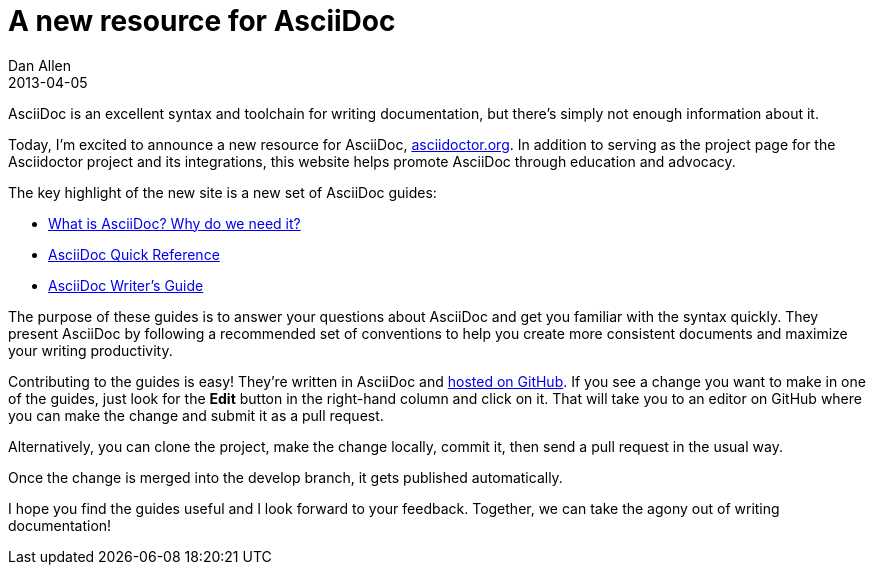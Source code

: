 = A new resource for AsciiDoc
Dan Allen
2013-04-05
:awestruct-tags: [announcement, website]
:awestruct-draft: true

AsciiDoc is an excellent syntax and toolchain for writing documentation, but there's simply not enough information about it.

Today, I'm excited to announce a new resource for AsciiDoc, http://asciidoctor.org[asciidoctor.org].
In addition to serving as the project page for the Asciidoctor project and its integrations, this website helps promote AsciiDoc through education and advocacy.

The key highlight of the new site is a new set of AsciiDoc guides:

- link:/docs/what-is-asciidoc-why-use-it/[What is AsciiDoc? Why do we need it?]
- link:asciidoc-quick-reference/[AsciiDoc Quick Reference]
- link:asciidoc-writers-guide/[AsciiDoc Writer's Guide]

The purpose of these guides is to answer your questions about AsciiDoc and get you familiar with the syntax quickly.
They present AsciiDoc by following a recommended set of conventions to help you create more consistent documents and maximize your writing productivity.

Contributing to the guides is easy!
They're written in AsciiDoc and https://github.com/asciidoctor/asciidoctor.github.com[hosted on GitHub].
If you see a change you want to make in one of the guides, just look for the *Edit* button in the right-hand column and click on it.
That will take you to an editor on GitHub where you can make the change and submit it as a pull request.

Alternatively, you can clone the project, make the change locally, commit it, then send a pull request in the usual way.

Once the change is merged into the +develop+ branch, it gets published automatically.

I hope you find the guides useful and I look forward to your feedback.
Together, we can take the agony out of writing documentation!
